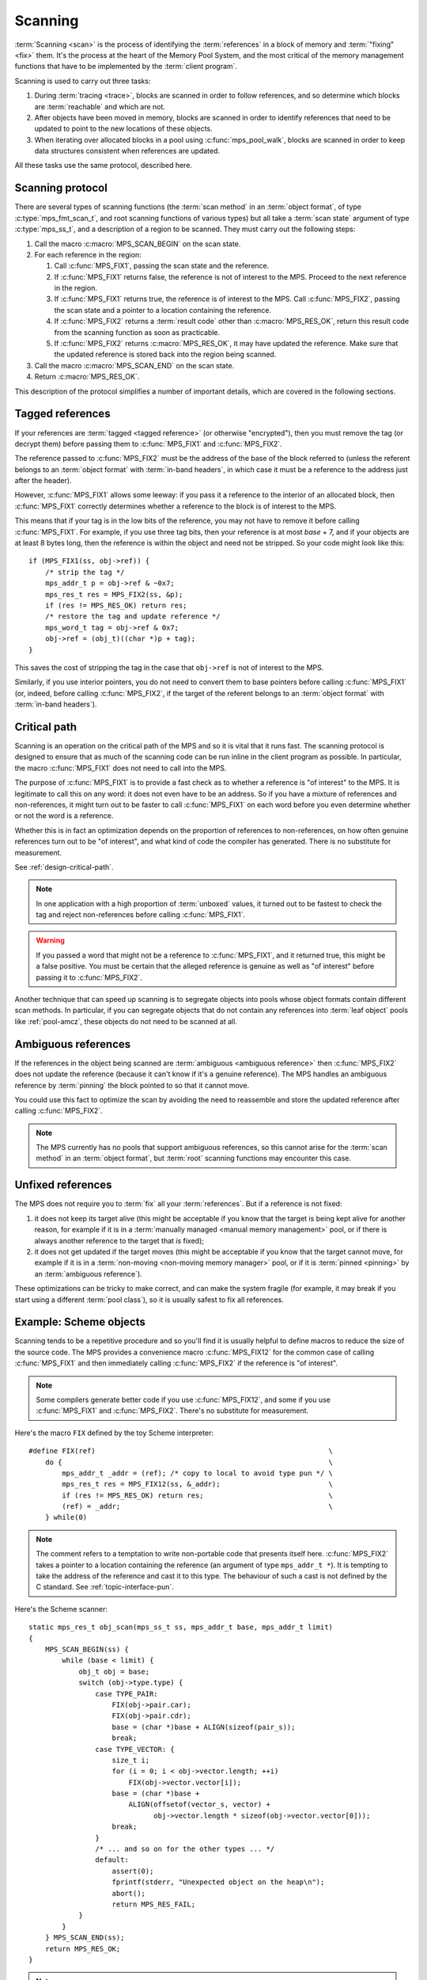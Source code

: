 .. Sources:

     `<https://info.ravenbrook.com/project/mps/doc/2002-06-18/obsolete-mminfo/mmdoc/protocol/mps/scanning/>`_

.. index::
   single: scanning; introduction
   single: object format; scan method

.. _topic-scanning:

Scanning
========

:term:`Scanning <scan>` is the process of identifying the
:term:`references` in a block of memory and
:term:`"fixing" <fix>` them. It's the process at the heart of the
Memory Pool System, and the most critical of the memory management
functions that have to be implemented by the :term:`client program`.

Scanning is used to carry out three tasks:

#. During :term:`tracing <trace>`, blocks are scanned in order to
   follow references, and so determine which blocks are
   :term:`reachable` and which are not.

#. After objects have been moved in memory, blocks are scanned in
   order to identify references that need to be updated to point to
   the new locations of these objects.

#. When iterating over allocated blocks in a pool using
   :c:func:`mps_pool_walk`, blocks are scanned in order to keep data
   structures consistent when references are updated.

All these tasks use the same protocol, described here.


.. index::
   single: scanning; protocol

.. _topic-scanning-protocol:

Scanning protocol
-----------------

There are several types of scanning functions (the :term:`scan method`
in an :term:`object format`, of type :c:type:`mps_fmt_scan_t`, and
root scanning functions of various types) but all take a :term:`scan
state` argument of type :c:type:`mps_ss_t`, and a description of a
region to be scanned. They must carry out the following steps:

#. Call the macro :c:macro:`MPS_SCAN_BEGIN` on the scan state.

#. For each reference in the region:

   #. Call :c:func:`MPS_FIX1`, passing the scan state and the
      reference.

   #. If :c:func:`MPS_FIX1` returns false, the reference is not of
      interest to the MPS. Proceed to the next reference in the
      region.

   #. If :c:func:`MPS_FIX1` returns true, the reference is of interest
      to the MPS. Call :c:func:`MPS_FIX2`, passing the scan state and
      a pointer to a location containing the reference.

   #. If :c:func:`MPS_FIX2` returns a :term:`result code` other than
      :c:macro:`MPS_RES_OK`, return this result code from the scanning
      function as soon as practicable.

   #. If :c:func:`MPS_FIX2` returns :c:macro:`MPS_RES_OK`, it may have
      updated the reference. Make sure that the updated reference is
      stored back into the region being scanned.

#. Call the macro :c:macro:`MPS_SCAN_END` on the scan state.

#. Return :c:macro:`MPS_RES_OK`.

This description of the protocol simplifies a number of important
details, which are covered in the following sections.


.. index::
   pair: scanning; tagged reference

.. _topic-scanning-tag:

Tagged references
-----------------

If your references are :term:`tagged <tagged reference>` (or otherwise
"encrypted"), then you must remove the tag (or decrypt them) before
passing them to :c:func:`MPS_FIX1` and :c:func:`MPS_FIX2`.

The reference passed to :c:func:`MPS_FIX2` must be the address of the
base of the block referred to (unless the referent belongs to an
:term:`object format` with :term:`in-band headers`, in which case it
must be a reference to the address just after the header).

However, :c:func:`MPS_FIX1` allows some leeway: if you pass it a
reference to the interior of an allocated block, then
:c:func:`MPS_FIX1` correctly determines whether a reference to the
block is of interest to the MPS.

This means that if your tag is in the low bits of the reference, you
may not have to remove it before calling :c:func:`MPS_FIX1`. For
example, if you use three tag bits, then your reference is at most
*base* + 7, and if your objects are at least 8 bytes long, then the
reference is within the object and need not be stripped. So your code
might look like this::

    if (MPS_FIX1(ss, obj->ref)) {
        /* strip the tag */
        mps_addr_t p = obj->ref & ~0x7;
        mps_res_t res = MPS_FIX2(ss, &p);
        if (res != MPS_RES_OK) return res;
        /* restore the tag and update reference */
        mps_word_t tag = obj->ref & 0x7;
        obj->ref = (obj_t)((char *)p + tag);
    }

This saves the cost of stripping the tag in the case that ``obj->ref``
is not of interest to the MPS.

Similarly, if you use interior pointers, you do not need to convert
them to base pointers before calling :c:func:`MPS_FIX1` (or, indeed,
before calling :c:func:`MPS_FIX2`, if the target of the referent
belongs to an :term:`object format` with :term:`in-band headers`).


.. index::
   pair: scanning; critical path

Critical path
-------------

Scanning is an operation on the critical path of the MPS and so it is
vital that it runs fast. The scanning protocol is designed to ensure
that as much of the scanning code can be run inline in the client
program as possible. In particular, the macro :c:func:`MPS_FIX1` does
not need to call into the MPS.

The purpose of :c:func:`MPS_FIX1` is to provide a fast check as to
whether a reference is "of interest" to the MPS. It is legitimate to
call this on any word: it does not even have to be an address. So if
you have a mixture of references and non-references, it might turn out
to be faster to call :c:func:`MPS_FIX1` on each word before you even
determine whether or not the word is a reference.

Whether this is in fact an optimization depends on the proportion of
references to non-references, on how often genuine references turn out
to be "of interest", and what kind of code the compiler has
generated. There is no substitute for measurement.

See :ref:`design-critical-path`.

.. note::

    In one application with a high proportion of :term:`unboxed`
    values, it turned out to be fastest to check the tag and reject
    non-references before calling :c:func:`MPS_FIX1`.

.. warning::

    If you passed a word that might not be a reference to
    :c:func:`MPS_FIX1`, and it returned true, this might be a false
    positive. You must be certain that the alleged reference is
    genuine as well as "of interest" before passing it to
    :c:func:`MPS_FIX2`.

Another technique that can speed up scanning is to segregate objects
into pools whose object formats contain different scan methods. In
particular, if you can segregate objects that do not contain any
references into :term:`leaf object` pools like :ref:`pool-amcz`, these
objects do not need to be scanned at all.


.. index::
   pair: scanning; ambiguous reference

Ambiguous references
--------------------

If the references in the object being scanned are :term:`ambiguous
<ambiguous reference>` then :c:func:`MPS_FIX2` does not update the
reference (because it can't know if it's a genuine reference). The MPS
handles an ambiguous reference by :term:`pinning` the block pointed to
so that it cannot move.

You could use this fact to optimize the scan by avoiding the need to
reassemble and store the updated reference after calling
:c:func:`MPS_FIX2`.

.. note::

    The MPS currently has no pools that support ambiguous references,
    so this cannot arise for the :term:`scan method` in an
    :term:`object format`, but :term:`root` scanning functions may
    encounter this case.


.. index::
   pair: scanning; unfixed reference

Unfixed references
------------------

The MPS does not require you to :term:`fix` all your :term:`references`. But if a reference is not fixed:

#. it does not keep its target alive (this might be acceptable if you
   know that the target is being kept alive for another reason, for
   example if it is in a :term:`manually managed <manual memory
   management>` pool, or if there is always another reference to the
   target that *is* fixed);

#. it does not get updated if the target moves (this might be
   acceptable if you know that the target cannot move, for example if
   it is in a :term:`non-moving <non-moving memory manager>` pool, or
   if it is :term:`pinned <pinning>` by an :term:`ambiguous
   reference`).

These optimizations can be tricky to make correct, and can make the
system fragile (for example, it may break if you start using a
different :term:`pool class`), so it is usually safest to fix all
references.


.. index::
   single: scanning; example
   single: Scheme; scanning

Example: Scheme objects
-----------------------

Scanning tends to be a repetitive procedure and so you'll find it is
usually helpful to define macros to reduce the size of the source
code. The MPS provides a convenience macro :c:func:`MPS_FIX12` for the
common case of calling :c:func:`MPS_FIX1` and then immediately calling
:c:func:`MPS_FIX2` if the reference is "of interest".

.. note::

    Some compilers generate better code if you use
    :c:func:`MPS_FIX12`, and some if you use :c:func:`MPS_FIX1` and
    :c:func:`MPS_FIX2`. There's no substitute for measurement.

Here's the macro ``FIX`` defined by the toy Scheme interpreter::

    #define FIX(ref)                                                        \
        do {                                                                \
            mps_addr_t _addr = (ref); /* copy to local to avoid type pun */ \
            mps_res_t res = MPS_FIX12(ss, &_addr);                          \
            if (res != MPS_RES_OK) return res;                              \
            (ref) = _addr;                                                  \
        } while(0)

.. note::

    The comment refers to a temptation to write non-portable code that
    presents itself here. :c:func:`MPS_FIX2` takes a pointer to a
    location containing the reference (an argument of type
    ``mps_addr_t *``). It is tempting to take the address of the
    reference and cast it to this type. The behaviour of such a cast
    is not defined by the C standard. See :ref:`topic-interface-pun`.

Here's the Scheme scanner::

    static mps_res_t obj_scan(mps_ss_t ss, mps_addr_t base, mps_addr_t limit)
    {
        MPS_SCAN_BEGIN(ss) {
            while (base < limit) {
                obj_t obj = base;
                switch (obj->type.type) {
                    case TYPE_PAIR:
                        FIX(obj->pair.car);
                        FIX(obj->pair.cdr);
                        base = (char *)base + ALIGN(sizeof(pair_s));
                        break;
                    case TYPE_VECTOR: {
                        size_t i;
                        for (i = 0; i < obj->vector.length; ++i)
                            FIX(obj->vector.vector[i]);
                        base = (char *)base +
                            ALIGN(offsetof(vector_s, vector) +
                                  obj->vector.length * sizeof(obj->vector.vector[0]));
                        break;
                    }
                    /* ... and so on for the other types ... */
                    default:
                        assert(0);
                        fprintf(stderr, "Unexpected object on the heap\n");
                        abort();
                        return MPS_RES_FAIL;
                }
            }
        } MPS_SCAN_END(ss);
        return MPS_RES_OK;
    }

.. note::

    This scanner is a simple example intended to make the process
    clear to the reader. The scanning code and the object layout are
    not at all optimized.


.. index::
   single: scanning; interface

Scanning interface
------------------

.. c:type:: mps_ss_t

    The type of :term:`scan states`.

    A scan state represents the state of the current :term:`scan`. The
    MPS passes a scan state to the :term:`scan method` of an
    :term:`object format` when it needs to :term:`scan` for
    :term:`references` within a region of memory. The scan
    method must pass the scan state to :c:macro:`MPS_SCAN_BEGIN` and
    :c:macro:`MPS_SCAN_END` to delimit a sequence of fix operations,
    and to the functions :c:func:`MPS_FIX1`, :c:func:`MPS_FIX2` and
    :c:func:`MPS_FIX12` when fixing a :term:`reference`.


.. c:macro:: MPS_SCAN_BEGIN(ss)

    Within a :term:`scan method`, set up local information required
    by :c:func:`MPS_FIX1`, :c:func:`MPS_FIX2` and
    :c:func:`MPS_FIX12`. The local information persists until
    :c:macro:`MPS_SCAN_END`.

    ``ss`` is the :term:`scan state` that was passed to the scan method.

    .. note::

        Between :c:macro:`MPS_SCAN_BEGIN` and :c:macro:`MPS_SCAN_END`,
        the scan state is in a special state, and must not be passed
        to a function. If you really need to do so, for example
        because you have an embedded structure shared between two scan
        methods, you must wrap the call with :c:macro:`MPS_FIX_CALL` to
        ensure that the scan state is passed correctly.


.. c:macro:: MPS_SCAN_END(ss)

    Within a :term:`scan method`, terminate a block started by
    :c:macro:`MPS_SCAN_BEGIN`.

    ``ss`` is the :term:`scan state` that was passed to the scan
    method.

    .. note::

        :c:macro:`MPS_SCAN_END` ensures that the scan is completed, so
        successful termination of a scan must invoke it. However, in
        case of an error it is allowed to return from the scan
        method without invoking :c:macro:`MPS_SCAN_END`.

    .. note::

        Between :c:macro:`MPS_SCAN_BEGIN` and :c:macro:`MPS_SCAN_END`, the
        scan state is in a special state, and must not be passed to a
        function. If you really need to do so, for example because you
        have an embedded structure shared between two scan methods, you
        must wrap the call with :c:macro:`MPS_FIX_CALL` to ensure that the
        scan state is passed correctly.


.. c:macro:: MPS_FIX_CALL(ss, call)

    Call a function to do some scanning, from within a :term:`scan
    method`, between :c:macro:`MPS_SCAN_BEGIN` and
    :c:macro:`MPS_SCAN_END`, passing the :term:`scan state` correctly.

    ``ss`` is the scan state that was passed to the scan method.

    ``call`` is an expression containing a function call where ``ss``
    is one of the arguments.

    Between :c:macro:`MPS_SCAN_BEGIN` and :c:macro:`MPS_SCAN_END`, the
    scan state is in a special state, and must not be passed to a
    function. If you really need to do so, for example because you
    have a structure shared between two :term:`object formats`, you
    must wrap the call with :c:macro:`MPS_FIX_CALL` to ensure that the
    scan state is passed correctly.

    The function being called must use :c:macro:`MPS_SCAN_BEGIN` and
    :c:macro:`MPS_SCAN_END` appropriately.

    In example below, the scan method ``obj_scan`` fixes the object's
    ``left`` and ``right`` references, but delegates the scanning of
    references inside the object's ``data`` member to the function
    ``data_scan``. In order to ensure that the scan state is passed
    correctly to ``data_scan``, the call must be wrapped in
    :c:macro:`MPS_FIX_CALL`. ::

        mps_res_t obj_scan(mps_ss_t ss, mps_addr_t base, mps_addr_t limit)
        {
            obj_t obj;
            mps_res_t res;
            MPS_SCAN_BEGIN(ss) {
                for (obj = base; obj < limit; obj++) {
                    res = MPS_FIX12(ss, &obj->left);
                    if (res != MPS_RES_OK)
                        return res;
                    MPS_FIX_CALL(ss, res = data_scan(ss, &obj->data));
                    if (res != MPS_RES_OK)
                        return res;
                    res = MPS_FIX12(ss, &obj->right);
                    if (res != MPS_RES_OK)
                        return res;
                }
            } MPS_SCAN_END(ss);
            return MPS_RES_OK;
        }

    .. warning::

         Use of :c:macro:`MPS_FIX_CALL` is best avoided, as it may
         force values out of registers (depending on compiler
         optimisations such as inlining). The gains in simplicity of
         the code ought to be measured against the loss in
         performance.


.. index::
   single: scanning; fixing
   single: fixing; interface

Fixing interface
----------------

.. c:function:: mps_bool_t MPS_FIX1(mps_ss_t ss, mps_addr_t ref)

    Determine whether a :term:`reference` needs to be passed to
    :c:func:`MPS_FIX2`.

    ``ss`` is the :term:`scan state` that was passed to the
    :term:`scan method`.

    ``ref`` is the reference.

    Returns a truth value (:c:type:`mps_bool_t`) indicating whether
    ``ref`` is "interesting" to the MPS. If it returns true, the scan
    method must invoke :c:func:`MPS_FIX2` to :term:`fix` ``ref``.

    This macro must only be used within a :term:`scan method`, between
    :c:macro:`MPS_SCAN_BEGIN` and :c:macro:`MPS_SCAN_END`.

    .. note::

        If your reference is :term:`tagged <tagged reference>` or
        otherwise "encrypted", you must ensure that it points to a
        location within the target block before calling
        :c:func:`MPS_FIX1`. (Therefore, a small tag in the low bits
        need not be stripped.)

    .. note::

        In the case where the scan method does not need to do anything
        between :c:func:`MPS_FIX1` and :c:func:`MPS_FIX2`, you can use
        the convenience macro :c:func:`MPS_FIX12`.


.. c:function:: mps_res_t MPS_FIX12(mps_ss_t ss, mps_addr_t *ref_io)

    :term:`Fix` a :term:`reference`.

    This macro is a convenience for the case where :c:func:`MPS_FIX1`
    is immediately followed by :c:func:`MPS_FIX2`. The interface is
    the same as :c:func:`MPS_FIX2`.


.. c:function:: mps_res_t MPS_FIX2(mps_ss_t ss, mps_addr_t *ref_io)

    :term:`Fix` a :term:`reference`.

    ``ss`` is the :term:`scan state` that was passed to the
    :term:`scan method`.

    ``ref_io`` points to the reference.

    Returns :c:macro:`MPS_RES_OK` if successful. In this case the
    reference may have been updated, and so the scan method must store
    the updated reference back to the region being scanned. The scan
    method must continue to scan the :term:`block`.

    If it returns any other result, the scan method must return that
    result as soon as possible, without fixing any further references.

    This macro must only be used within a :term:`scan method`, between
    :c:macro:`MPS_SCAN_BEGIN` and :c:macro:`MPS_SCAN_END`.

    .. note::

        If your reference is :term:`tagged <tagged reference>` (or
        otherwise "encrypted"), you must remove the tag (or otherwise
        decrypt the reference) before calling :c:func:`MPS_FIX2`, and
        restore the tag to the (possibly updated) reference
        afterwards.

        The only exception is for references to objects belonging to a
        format with :term:`in-band headers`: the header size must not
        be subtracted from these references.

    .. note::

        In the case where the scan method does not need to do anything
        between :c:func:`MPS_FIX1` and :c:func:`MPS_FIX2`, you can use
        the convenience macro :c:func:`MPS_FIX12`.


.. index::
   single: scanning; area scanners
   single: area; scanning

.. _topic-scanning-area:

Area scanners
-------------

An area scanner :term:`scans` an area of memory for
:term:`references`. Various functions in the MPS interface, such as
:c:func:`mps_root_create_thread_tagged`, accept area scanners as
arguments so that the :term:`client program` can specify how to scan
special areas such as the :term:`control stack`.

The MPS provides some area scanners for common situations (such as an
area which is a vector of words with references identified by
:term:`tag bits <tag>`) but the :term:`client program` can provide
its own.

If you want to develop your own area scanner you can start by adapting
the scanners, found in ``scan.c`` in the MPS source code.

.. c:type:: mps_area_scan_t

    The type of area scanning functions, which are all of the form::
    
        mps_res_t scan(mps_ss_t ss,
                       void *base, void *limit,
                       void *closure);
    
    ``ss`` is the :term:`scan state`.
    
    ``base`` points to the first location to be scanned.
    
    ``limit`` points to the location just beyond the end of the area to be scanned.
    
    ``closure`` is a pointer to an arbitrary :term:`closure` object that
    contains parameters for the scan.  The object passed depends on the
    context.  For example, if the scanner was originally registered with
    :c:func:`mps_root_create_thread_tagged` then it is the value of
    the ``closure`` argument originally passed to that function.

    .. note::

        The reason that :c:data:`base` and :c:data:`limit` have type
        :c:type:`void *` and not :c:type:`mps_addr_t` is that the
        latter is used only for :term:`addresses` managed by the MPS,
        but :c:type:`mps_area_scan_t` may also be used to scan
        :term:`roots` that are not managed by the MPS.

    .. warning::

        Area scanning functions are subject to the same set of
        restrictions as format scanning functions, described under
        :ref:`topic-format-cautions`.

.. c:function:: mps_res_t mps_scan_area(mps_ss_t ss, void *base, void *limit, void *closure)

    Scan an area of memory :term:`fixing <fix>` every word.
    ``closure`` is ignored.  Expects ``base`` and ``limit`` to be
    word-aligned.
    
    This scanner is appropriate for use when all words in the area are
    simple untagged references.

.. c:type:: mps_scan_tag_t

    The type of a scan closure that is passed to the tagged area
    scanners in order to specify the format of the :term:`tagged
    references` in the area.
    
    It is a pointer to a :c:type:`mps_scan_tag_s` structure.

.. c:type:: mps_scan_tag_s

    The type of the structure used to represent :term:`tag bits <tag>` in :term:`tagged references` ::

        typedef struct mps_scan_tag_s {
            mps_word_t mask;
            mps_word_t pattern;
        } mps_scan_tag_s;

    ``mask`` is bit mask that is applied to words in the area to find
    the tag.  For example, a mask of 0b111 (decimal 7) specifies that
    the tag is stored in the least-significant three bits of the word.

    ``pattern`` is a bit pattern that is compared to the bits extracted
    by the ``mask`` to determine if the word is a reference.  The exact
    interpretation depends on which area scanner it is passed to.  See
    the documentation for the individual area scanners.

.. c:function:: mps_res_t mps_scan_area_masked(mps_ss_t ss, void *base, void *limit, void *closure)

    Scan an area of memory :term:`fixing <fix>` every word, but remove
    tag bits before fixing references, and restore them afterwards.
    ``closure`` must point to an :c:type:`mps_scan_tag_s`.  Expects
    ``base`` and ``limit`` to be word-aligned.
    
    For example, if ``mask`` is 0b111 (decimal 7), then this scanner
    will clear the bottom three bits of each word before fixing.  A word
    such as 0xC1374823 would be detagged to 0xC1374820 before fixing. 
    If it were fixed to 0xC812BC88 then it would be tagged back to
    0xC812BC8B before being stored.

    This scanner is useful when all words in the area must be treated as
    references no matter what tag they have.  This can be especially
    useful if you are debugging your tagging scheme.

.. c:function:: mps_res_t mps_scan_area_tagged(mps_ss_t ss, void *base, void *limit, void *closure)

    Scan an area of memory :term:`fixing <fix>` only words whose
    masked bits match a particular tag pattern.  ``closure`` must
    point to a :c:type:`mps_scan_tag_s`.  Expects ``base`` and
    ``limit`` to be word-aligned.
    
    For example, if ``mask`` is 7 and ``pattern`` is 5, then this
    scanner will only fix words whose low order bits are 0b101.

    Tags are masked off and restored as in :c:func:`mps_scan_area_masked`.

    This scanner is useful when you have a single tag pattern that
    distinguishes references, especially when that pattern is zero.

    .. warning::

        A risk of using tagged pointers in registers and on the stack is
        that in some circumstances, an optimizing compiler might
        optimize away the tagged pointer, keeping only the untagged
        version of the pointer.  See
        :c:func:`mps_root_create_thread_tagged`.

.. c:function:: mps_res_t mps_scan_area_tagged_or_zero(mps_ss_t ss, void *base, void *limit, void *closure)

    Scan an area of memory :term:`fixing <fix>` only words whose
    masked bits are zero or match a particular tag pattern.
    ``closure`` must point to a :c:type:`mps_scan_tag_s`.  Expects
    ``base`` and ``limit`` to be word-aligned.

    For example, if ``mask`` is 7 and ``pattern`` is 3, then this
    scanner will fix words whose low order bits are 0b011 and words
    whose low order bits are 0b000, but not any others.

    This scanner is most useful for ambiguously scanning the stack and
    registers when using an optimising C compiler and non-zero tags on
    references, since the compiler is likely to leave untagged addresses
    of objects around which must not be ignored.
